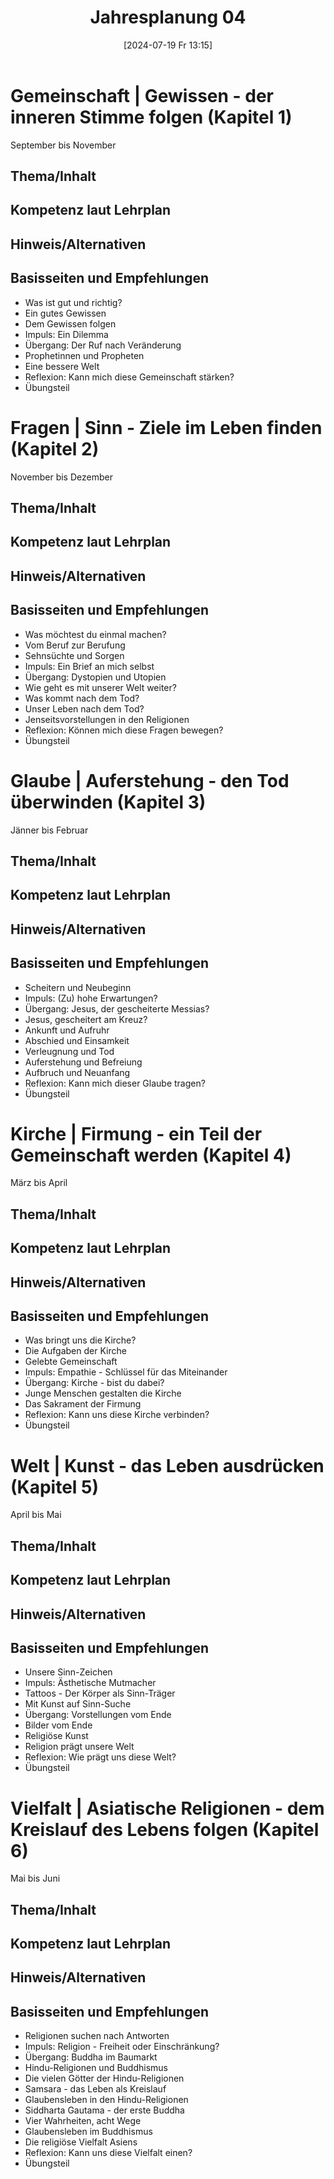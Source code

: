 #+title:      Jahresplanung 04
#+date:       [2024-07-19 Fr 13:15]
#+filetags:   :04:schule:
#+identifier: 20240719T131544

* Gemeinschaft | Gewissen - der inneren Stimme folgen (Kapitel 1)
September bis November

** Thema/Inhalt

** Kompetenz laut Lehrplan

** Hinweis/Alternativen

** Basisseiten und Empfehlungen
- Was ist gut und richtig?
- Ein gutes Gewissen
- Dem Gewissen folgen
- Impuls: Ein Dilemma
- Übergang: Der Ruf nach Veränderung
- Prophetinnen und Propheten
- Eine bessere Welt
- Reflexion: Kann mich diese Gemeinschaft stärken?
- Übungsteil

* Fragen | Sinn - Ziele im Leben finden (Kapitel 2)
November bis Dezember

** Thema/Inhalt

** Kompetenz laut Lehrplan

** Hinweis/Alternativen

** Basisseiten und Empfehlungen 
- Was möchtest du einmal machen?
- Vom Beruf zur Berufung
- Sehnsüchte und Sorgen
- Impuls: Ein Brief an mich selbst
- Übergang: Dystopien und Utopien
- Wie geht es mit unserer Welt weiter?
- Was kommt nach dem Tod?
- Unser Leben nach dem Tod?
- Jenseitsvorstellungen in den Religionen
- Reflexion: Können mich diese Fragen bewegen?
- Übungsteil

* Glaube | Auferstehung - den Tod überwinden (Kapitel 3)
Jänner bis Februar

** Thema/Inhalt

** Kompetenz laut Lehrplan

** Hinweis/Alternativen

** Basisseiten und Empfehlungen
- Scheitern und Neubeginn
- Impuls: (Zu) hohe Erwartungen?
- Übergang: Jesus, der gescheiterte Messias?
- Jesus, gescheitert am Kreuz?
- Ankunft und Aufruhr
- Abschied und Einsamkeit
- Verleugnung und Tod
- Auferstehung und Befreiung
- Aufbruch und Neuanfang
- Reflexion: Kann mich dieser Glaube tragen?
- Übungsteil

* Kirche | Firmung - ein Teil der Gemeinschaft werden (Kapitel 4)
März bis April

** Thema/Inhalt

** Kompetenz laut Lehrplan

** Hinweis/Alternativen

** Basisseiten und Empfehlungen
- Was bringt uns die Kirche?
- Die Aufgaben der Kirche
- Gelebte Gemeinschaft
- Impuls: Empathie - Schlüssel für das Miteinander
- Übergang: Kirche - bist du dabei?
- Junge Menschen gestalten die Kirche
- Das Sakrament der Firmung
- Reflexion: Kann uns diese Kirche verbinden?
- Übungsteil

* Welt | Kunst - das Leben ausdrücken (Kapitel 5)
April bis Mai

** Thema/Inhalt

** Kompetenz laut Lehrplan

** Hinweis/Alternativen

** Basisseiten und Empfehlungen
- Unsere Sinn-Zeichen
- Impuls: Ästhetische Mutmacher
- Tattoos - Der Körper als Sinn-Träger
- Mit Kunst auf Sinn-Suche
- Übergang: Vorstellungen vom Ende
- Bilder vom Ende
- Religiöse Kunst
- Religion prägt unsere Welt
- Reflexion: Wie prägt uns diese Welt?
- Übungsteil

* Vielfalt | Asiatische Religionen - dem Kreislauf des Lebens folgen (Kapitel 6)
Mai bis Juni

** Thema/Inhalt

** Kompetenz laut Lehrplan

** Hinweis/Alternativen

** Basisseiten und Empfehlungen
- Religionen suchen nach Antworten
- Impuls: Religion - Freiheit oder Einschränkung?
- Übergang: Buddha im Baumarkt
- Hindu-Religionen und Buddhismus
- Die vielen Götter der Hindu-Religionen
- Samsara - das Leben als Kreislauf
- Glaubensleben in den Hindu-Religionen
- Siddharta Gautama - der erste Buddha
- Vier Wahrheiten, acht Wege
- Glaubensleben im Buddhismus
- Die religiöse Vielfalt Asiens
- Reflexion: Kann uns diese Vielfalt einen?
- Übungsteil
